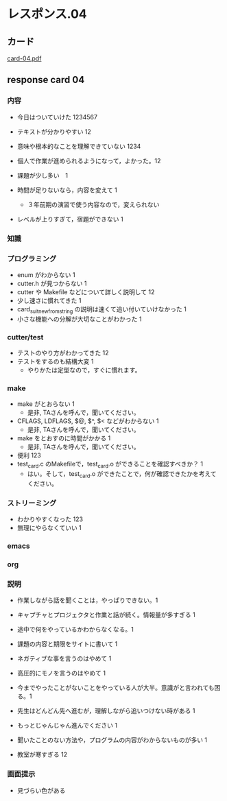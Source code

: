* レスポンス.04

** カード
[[http://wiki.cis.iwate-u.ac.jp/~suzuki/Documents/prog2016/card-04.pdf][card-04.pdf]] 

** response card 04

*** 内容
- 今日はついていけた 1234567
- テキストが分かりやすい 12
- 意味や根本的なことを理解できていない 1234
- 個人で作業が進められるようになって，よかった。12

- 課題が少し多い　1

- 時間が足りないなら，内容を変えて 1
  - ３年前期の演習で使う内容なので，変えられない
- レベルが上りすぎて，宿題ができない 1


*** 知識


*** プログラミング

- enum がわからない 1
- cutter.h が見つからない 1
- cutter や Makefile などについて詳しく説明して 12
- 少し速さに慣れてきた 1
- card_suit_new_from_string の説明は速くて追い付いていけなかった 1
- 小さな機能への分解が大切なことがわかった 1

*** cutter/test

- テストのやり方がわかってきた 12
- テストをするのも結構大変 1
  - やりかたは定型なので，すぐに慣れます。


*** make
- make がとおらない 1
  - 是非, TAさんを呼んで，聞いてください。
- CFLAGS, LDFLAGS, $@, $^, $< などがわからない 1
  - 是非, TAさんを呼んで，聞いてください。
- make をとおすのに時間がかかる 1
  - 是非, TAさんを呼んで，聞いてください。
- 便利 123
- test_card.c のMakefileで，test_card.o ができることを確認すべきか？ 1
  - はい。そして，test_card.o ができたことで，何が確認できたかを考えて
    ください。

*** ストリーミング
- わかりやすくなった 123
- 無理にやらなくていい 1

*** emacs

*** org

*** 説明
- 作業しながら話を聞くことは，やっぱりできない。1
- キャプチャとプロジェクタと作業と話が続く。情報量が多すぎる 1
- 途中で何をやっているかわからなくなる。1
- 課題の内容と期限をサイトに書いて 1

- ネガティブな事を言うのはやめて 1
- 高圧的にモノを言うのはやめて 1
- 今までやったことがないことをやっている人が大半。意識がと言われても困
  る。1

- 先生はどんどん先へ進むが，理解しながら追いつけない時がある 1
  
- もっとじゃんじゃん進んでください 1

- 聞いたことのない方法や，プログラムの内容がわからないものが多い 1

- 教室が寒すぎる 12


*** 画面提示
- 見づらい色がある

